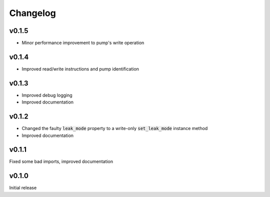 =========
Changelog
=========

v0.1.5
------
- Minor performance improvement to pump's write operation

v0.1.4
------
- Improved read/write instructions and pump identification

v0.1.3
------
- Improved debug logging
- Improved documentation

v0.1.2
------
- Changed the faulty :code:`leak_mode` property to a write-only :code:`set_leak_mode` instance method
- Improved documentation

v0.1.1
------
Fixed some bad imports, improved documentation

v0.1.0
------
Initial release
